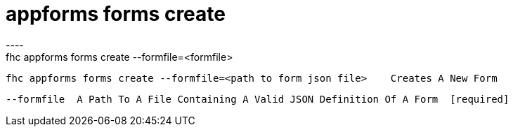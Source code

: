[[appforms-forms-create]]
= appforms forms create
----
fhc appforms forms create --formfile=<formfile>

  fhc appforms forms create --formfile=<path to form json file>    Creates A New Form


  --formfile  A Path To A File Containing A Valid JSON Definition Of A Form  [required]

----
